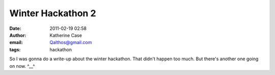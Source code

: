 Winter Hackathon 2
##################
:date: 2011-02-19 02:58
:author: Katherine Case
:email: Qalthos@gmail.com
:tags: hackathon

So I was gonna do a write-up about the winter hackathon.
That didn't happen too much.
But there's another one going on now.
^\_\_^
